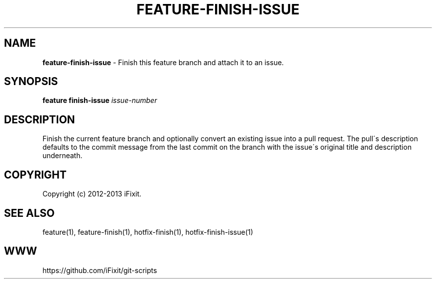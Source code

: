 .\" generated with Ronn/v0.7.3
.\" http://github.com/rtomayko/ronn/tree/0.7.3
.
.TH "FEATURE\-FINISH\-ISSUE" "1" "February 2014" "iFixit" ""
.
.SH "NAME"
\fBfeature\-finish\-issue\fR \- Finish this feature branch and attach it to an issue\.
.
.SH "SYNOPSIS"
\fBfeature finish\-issue\fR \fIissue\-number\fR
.
.SH "DESCRIPTION"
Finish the current feature branch and optionally convert an existing issue into a pull request\. The pull\'s description defaults to the commit message from the last commit on the branch with the issue\'s original title and description underneath\.
.
.SH "COPYRIGHT"
Copyright (c) 2012\-2013 iFixit\.
.
.SH "SEE ALSO"
feature(1), feature\-finish(1), hotfix\-finish(1), hotfix\-finish\-issue(1)
.
.SH "WWW"
https://github\.com/iFixit/git\-scripts
